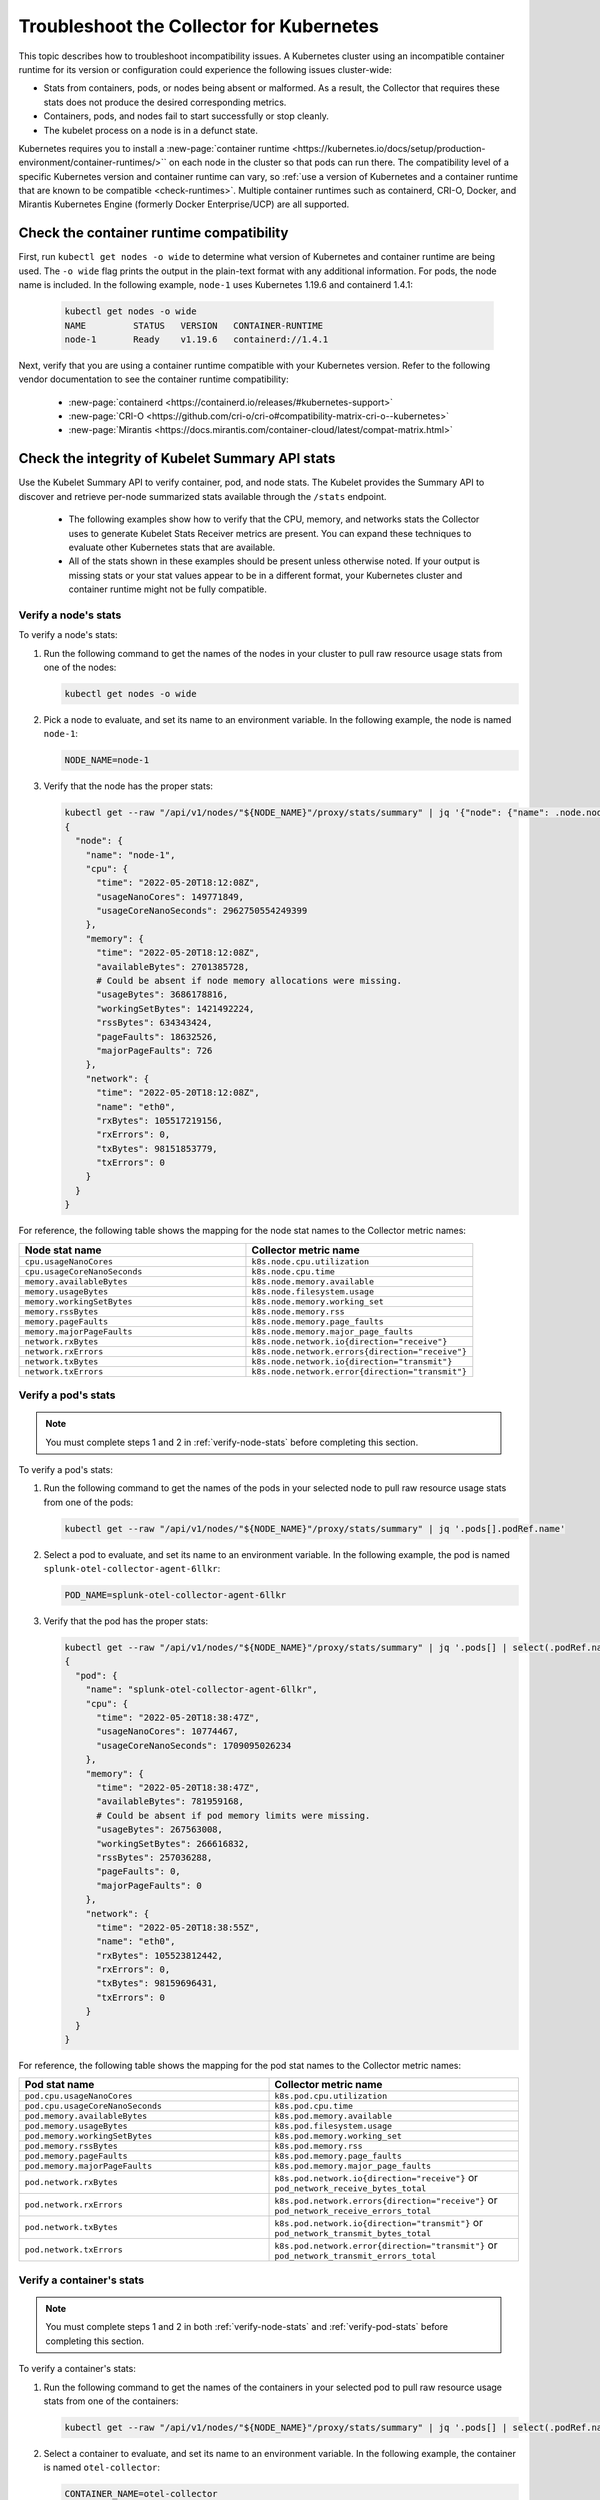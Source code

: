 .. _tshoot-k8s-container-runtimes:

***************************************************************
Troubleshoot the Collector for Kubernetes 
***************************************************************

.. meta::
    :description: Describes the Kubernetes and container runtimes in the Splunk Distribution of OpenTelemetry Collector.

This topic describes how to troubleshoot incompatibility issues. A Kubernetes cluster using an incompatible container runtime for its version or configuration could experience the following issues cluster-wide:

- Stats from containers, pods, or nodes being absent or malformed. As a result, the Collector that requires these stats does not produce the desired corresponding metrics.
- Containers, pods, and nodes fail to start successfully or stop cleanly.
- The kubelet process on a node is in a defunct state.

Kubernetes requires you to install a :new-page:`container runtime <https://kubernetes.io/docs/setup/production-environment/container-runtimes/>`` on each node in the cluster so that pods can run there. The compatibility level of a specific Kubernetes version and container runtime can vary, so :ref:`use a version of Kubernetes and a container runtime that are known to be compatible <check-runtimes>`. Multiple container runtimes such as containerd, CRI-O, Docker, and Mirantis Kubernetes Engine (formerly Docker Enterprise/UCP) are all supported. 

.. _check-runtimes:

Check the container runtime compatibility
=============================================================================================
First, run ``kubectl get nodes -o wide`` to determine what version of Kubernetes and container runtime are being used. The ``-o wide`` flag prints the output in the plain-text format with any additional information. For pods, the node name is included. In the following example, ``node-1`` uses Kubernetes 1.19.6 and containerd 1.4.1:

   .. code-block:: yaml


      kubectl get nodes -o wide
      NAME         STATUS   VERSION   CONTAINER-RUNTIME
      node-1       Ready    v1.19.6   containerd://1.4.1

Next, verify that you are using a container runtime compatible with your Kubernetes version. Refer to the following vendor documentation to see the container runtime compatibility:

   - :new-page:`containerd <https://containerd.io/releases/#kubernetes-support>`
   - :new-page:`CRI-O <https://github.com/cri-o/cri-o#compatibility-matrix-cri-o--kubernetes>`
   - :new-page:`Mirantis <https://docs.mirantis.com/container-cloud/latest/compat-matrix.html>`

.. _check-integrity:

Check the integrity of Kubelet Summary API stats
==========================================================
Use the Kubelet Summary API to verify container, pod, and node stats. The Kubelet provides the Summary API to discover and retrieve per-node summarized stats available through the ``/stats`` endpoint.

   - The following examples show how to verify that the CPU, memory, and networks stats the Collector uses to generate Kubelet Stats Receiver metrics are present. You can expand these techniques to evaluate other Kubernetes stats that are available. 
   - All of the stats shown in these examples should be present unless otherwise noted. If your output is missing stats or your stat values appear to be in a different format, your Kubernetes cluster and container runtime might not be fully compatible.

.. _verify-node-stats:

Verify a node's stats
------------------------------
To verify a node's stats:

1. Run the following command to get the names of the nodes in your cluster to pull raw resource usage stats from one of the nodes:

   .. code-block:: yaml


      kubectl get nodes -o wide

2. Pick a node to evaluate, and set its name to an environment variable. In the following example, the node is named ``node-1``:

   .. code-block:: yaml


      NODE_NAME=node-1

3. Verify that the node has the proper stats:

   .. code-block:: none

      kubectl get --raw "/api/v1/nodes/"${NODE_NAME}"/proxy/stats/summary" | jq '{"node": {"name": .node.nodeName, "cpu": .node.cpu, "memory": .node.memory, "network": .node.network}} | del(.node.network.interfaces)'
      {
        "node": {
          "name": "node-1",
          "cpu": {
            "time": "2022-05-20T18:12:08Z",
            "usageNanoCores": 149771849,
            "usageCoreNanoSeconds": 2962750554249399
          },
          "memory": {
            "time": "2022-05-20T18:12:08Z",
            "availableBytes": 2701385728,  
            # Could be absent if node memory allocations were missing.
            "usageBytes": 3686178816,
            "workingSetBytes": 1421492224,
            "rssBytes": 634343424,
            "pageFaults": 18632526,
            "majorPageFaults": 726
          },
          "network": {
            "time": "2022-05-20T18:12:08Z",
            "name": "eth0",
            "rxBytes": 105517219156,
            "rxErrors": 0,
            "txBytes": 98151853779,
            "txErrors": 0
          }
        }
      }

For reference, the following table shows the mapping for the node stat names to the Collector metric names:

.. list-table:: 
   :widths: 50 50 
   :header-rows: 1

   * - Node stat name
     - Collector metric name
   * - ``cpu.usageNanoCores``
     - ``k8s.node.cpu.utilization``
   * - ``cpu.usageCoreNanoSeconds``
     - ``k8s.node.cpu.time``
   * - ``memory.availableBytes``  
     - ``k8s.node.memory.available``
   * - ``memory.usageBytes``
     - ``k8s.node.filesystem.usage``
   * - ``memory.workingSetBytes``
     - ``k8s.node.memory.working_set``
   * - ``memory.rssBytes``
     - ``k8s.node.memory.rss``
   * - ``memory.pageFaults``
     - ``k8s.node.memory.page_faults``
   * - ``memory.majorPageFaults`` 
     - ``k8s.node.memory.major_page_faults``
   * - ``network.rxBytes``
     - ``k8s.node.network.io{direction="receive"}``
   * - ``network.rxErrors``
     - ``k8s.node.network.errors{direction="receive"}``
   * - ``network.txBytes``
     - ``k8s.node.network.io{direction="transmit"}``
   * - ``network.txErrors``
     - ``k8s.node.network.error{direction="transmit"}``

.. _verify-pod-stats:

Verify a pod's stats
----------------------------
.. note::
   
   You must complete steps 1 and 2 in :ref:`verify-node-stats` before completing this section.

To verify a pod's stats:

1. Run the following command to get the names of the pods in your selected node to pull raw resource usage stats from one of the pods:
   
   .. code-block:: yaml


      kubectl get --raw "/api/v1/nodes/"${NODE_NAME}"/proxy/stats/summary" | jq '.pods[].podRef.name'

2. Select a pod to evaluate, and set its name to an environment variable. In the following example, the pod is named ``splunk-otel-collector-agent-6llkr``:
   
   .. code-block:: yaml


      POD_NAME=splunk-otel-collector-agent-6llkr

3. Verify that the pod has the proper stats:

   .. code-block:: none

      kubectl get --raw "/api/v1/nodes/"${NODE_NAME}"/proxy/stats/summary" | jq '.pods[] | select(.podRef.name=='\"$POD_NAME\"') | {"pod": {"name": .podRef.name, "cpu": .cpu, "memory": .memory, "network": .network}} | del(.pod.network.interfaces)'
      {
        "pod": {
          "name": "splunk-otel-collector-agent-6llkr",
          "cpu": {
            "time": "2022-05-20T18:38:47Z",
            "usageNanoCores": 10774467,
            "usageCoreNanoSeconds": 1709095026234
          },
          "memory": {
            "time": "2022-05-20T18:38:47Z",
            "availableBytes": 781959168, 
            # Could be absent if pod memory limits were missing.
            "usageBytes": 267563008,
            "workingSetBytes": 266616832,
            "rssBytes": 257036288,
            "pageFaults": 0,
            "majorPageFaults": 0
          },
          "network": {
            "time": "2022-05-20T18:38:55Z",
            "name": "eth0",
            "rxBytes": 105523812442,
            "rxErrors": 0,
            "txBytes": 98159696431,
            "txErrors": 0
          }
        }
      }

For reference, the following table shows the mapping for the pod stat names to the Collector metric names: 

.. list-table:: 
   :widths: 50 50 
   :header-rows: 1

   * - Pod stat name
     - Collector metric name
   * - ``pod.cpu.usageNanoCores``
     - ``k8s.pod.cpu.utilization``
   * - ``pod.cpu.usageCoreNanoSeconds``
     - ``k8s.pod.cpu.time``
   * - ``pod.memory.availableBytes``  
     - ``k8s.pod.memory.available``
   * - ``pod.memory.usageBytes``
     - ``k8s.pod.filesystem.usage``
   * - ``pod.memory.workingSetBytes``
     - ``k8s.pod.memory.working_set``
   * -  ``pod.memory.rssBytes``
     - ``k8s.pod.memory.rss``
   * - ``pod.memory.pageFaults``
     - ``k8s.pod.memory.page_faults``
   * - ``pod.memory.majorPageFaults``
     - ``k8s.pod.memory.major_page_faults``
   * - ``pod.network.rxBytes``
     - ``k8s.pod.network.io{direction="receive"}`` or ``pod_network_receive_bytes_total``
   * - ``pod.network.rxErrors``
     - ``k8s.pod.network.errors{direction="receive"}`` or ``pod_network_receive_errors_total``
   * - ``pod.network.txBytes``
     - ``k8s.pod.network.io{direction="transmit"}`` or ``pod_network_transmit_bytes_total``
   * - ``pod.network.txErrors``
     - ``k8s.pod.network.error{direction="transmit"}`` or ``pod_network_transmit_errors_total``

.. _verify-container-stats:

Verify a container's stats
----------------------------------
.. note::

   You must complete steps 1 and 2 in both :ref:`verify-node-stats` and :ref:`verify-pod-stats` before completing this section.

To verify a container's stats:

1. Run the following command to get the names of the containers in your selected pod to pull raw resource usage stats from one of the containers:

   .. code-block:: yaml


      kubectl get --raw "/api/v1/nodes/"${NODE_NAME}"/proxy/stats/summary" | jq '.pods[] | select(.podRef.name=='\"$POD_NAME\"') | .containers[].name'

2. Select a container to evaluate, and set its name to an environment variable. In the following example, the container is named ``otel-collector``:
   
   .. code-block:: yaml


      CONTAINER_NAME=otel-collector

3. Verify that the container has the proper stats:

   .. code-block:: none

      kubectl get --raw "/api/v1/nodes/"${NODE_NAME}"/proxy/stats/summary" | jq '.pods[] | select(.podRef.name=='\"$POD_NAME\"') | .containers[] | select(.name=='\"$CONTAINER_NAME\"') | {"container": {"name": .name, "cpu": .cpu, "memory": .memory}}'
      {
        "container": {
          "name": "otel-collector",
          "cpu": {
            "time": "2022-05-20T18:42:15Z",
            "usageNanoCores": 6781417,
            "usageCoreNanoSeconds": 1087899649154
          },
          "memory": {
            "time": "2022-05-20T18:42:15Z",
            "availableBytes": 389480448, 
            # Could be absent if container memory limits were missing.
            "usageBytes": 135753728,
            "workingSetBytes": 134807552,
            "rssBytes": 132923392,
            "pageFaults": 93390,
            "majorPageFaults": 0
          }
        }
      }

For reference, the following table shows the mappings for the container stat names to the Collector metric names:

.. list-table:: 
   :widths: 50 50 
   :header-rows: 1

   * - Container stat name
     - Collector metric name
   * - ``container.cpu.usageNanoCore``
     - ``container.cpu.utilization``
   * - ``container.cpu.usageCoreNanoSeconds``
     - ``container.cpu.time``
   * - ``container.memory.availableBytes``
     - ``container.memory.available``
   * - ``container.memory.usageBytes``
     - ``container.memory.usage``
   * - ``container.memory.workingSetBytes``
     - ``container.memory.working_set``
   * - ``container.memory.rssBytes``
     - ``container.memory.rss``
   * - ``container.memory.pageFaults``
     - ``container.memory.page_faults``
   * - ``container.memory.majorPageFaults``
     - ``container.memory.major_page_faults``


Reported incompatible Kubernetes and container runtime issues
=======================================================================

.. note:: Note

   Managed Kubernetes services might use a modified container runtime, and the service provider might have applied custom patches or bug fixes that are not present within an unmodified container runtime.

This section describes known incompatibilities and container runtime issues.

containerd with Kubernetes 1.21.0 to 1.21.11 
--------------------------------------------------------------------------------

When using Kubernetes 1.21.0 to 1.21.11 with containerd, memory and network stats or metrics can be missing. The following is a list of affected metrics:

- ``k8s.pod.network.io{direction="receive"}`` or ``pod_network_receive_bytes_total``
-  ``k8s.pod.network.errors{direction="receive"}`` or ``pod_network_receive_errors_total``
-  ``k8s.pod.network.io{direction="transmit"}`` or ``pod_network_transmit_bytes_total``
- ``k8s.pod.network.error{direction="transmit"}`` or ``pod_network_transmit_errors_total``
- ``container.memory.available``
- ``container.memory.usage``
- ``container.memory.rssBytes``
- ``container.memory.page_faults``
- ``container.memory.major_page_faults``

Try one of the following workarounds to resolve the issue:

- Upgrade Kubernetes to at least version 1.21.12.
- Upgrade containerd to version 1.4.x or 1.5.x.

containerd 1.4.0 to 1.4.12 with Kubernetes 1.22.0 to 1.22.8 
--------------------------------------------------------------------------------

When using Kubernetes 1.22.0 to 1.22.8 with containerd 1.4.0 to 1.4.12, memory and network stats or metrics can be missing. The following is a list of affected metrics:

- ``k8s.pod.network.io{direction="receive"}`` or ``pod_network_receive_bytes_total``
- ``k8s.pod.network.errors{direction="receive"}`` or ``pod_network_receive_errors_total``
- ``k8s.pod.network.io{direction="transmit"}`` or ``pod_network_transmit_bytes_total``
- ``k8s.pod.network.error{direction="transmit"}`` or ``pod_network_transmit_errors_total``
- ``k8s.pod.memory.available``
- ``container.memory.available``
- ``container.memory.usage``
- ``container.memory.rssBytes``
- ``container.memory.page_faults``
- ``container.memory.major_page_faults``

Try one of the following workarounds to resolve the issue:

- Upgrade Kubernetes to at least version 1.22.9 to fix the the missing container memory and pod network metrics.
- Upgrade containerd to at least version 1.4.13 or 1.5.0 to fix the missing pod memory metrics.

containerd with Kubernetes 1.23.0 to 1.23.6
--------------------------------------------------------------------------------
When using Kubernetes versions 1.23.0 to 1.23.6 with containerd, memory stats or metrics can be missing. The following is a list of affected metrics: 

- ``k8s.pod.memory.available``

At this time, there is no workaround for this issue. 


